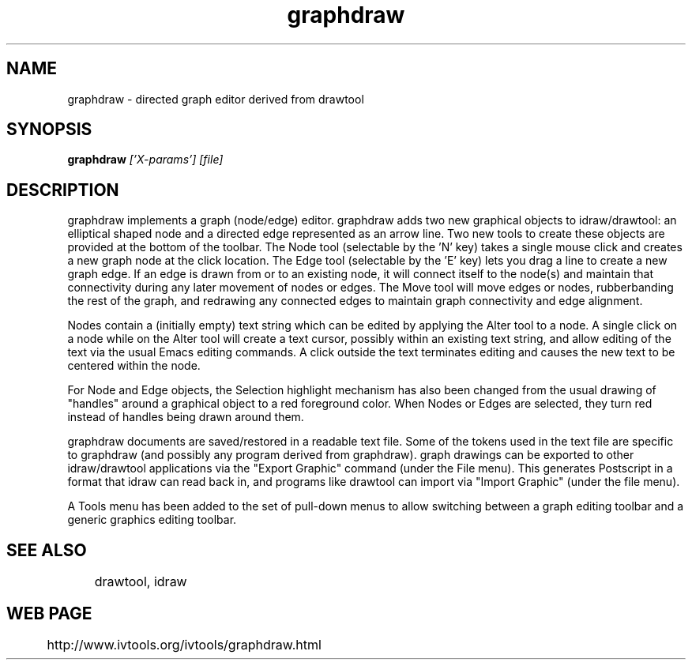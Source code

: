 .TH graphdraw 1
.SH NAME
graphdraw \- directed graph editor derived from drawtool
.SH SYNOPSIS
.B graphdraw 
.I ['X-params'] [file]
.SH DESCRIPTION
graphdraw implements a graph (node/edge) editor.  graphdraw adds two new
graphical objects to idraw/drawtool: an elliptical shaped node and a
directed edge represented as an arrow line.  Two new tools to create
these objects are provided at the bottom of the toolbar.  The Node
tool (selectable by the 'N' key) takes a single mouse click and
creates a new graph node at the click location.  The Edge tool
(selectable by the 'E' key) lets you drag a line to create a new graph
edge.  If an edge is drawn from or to an existing node, it will
connect itself to the node(s) and maintain that connectivity during
any later movement of nodes or edges.  The Move tool will move edges
or nodes, rubberbanding the rest of the graph, and redrawing any
connected edges to maintain graph connectivity and edge alignment.
.PP
Nodes contain a (initially empty) text string which can be edited by
applying the Alter tool to a node.  A single click on a node while on the
Alter tool will create a text cursor, possibly within an existing text
string, and allow editing of the text via the usual Emacs editing commands.
A click outside the text terminates editing and causes the new text to
be centered within the node.
.PP
For Node and Edge objects, the Selection highlight mechanism has also been
changed from the usual drawing of "handles" around a graphical object to
a red foreground color.  When Nodes or Edges are selected, they turn red
instead of handles being drawn around them.
.PP
graphdraw documents are saved/restored in a readable text file.  Some of
the tokens used in the text file are specific to graphdraw (and possibly
any program derived from graphdraw).  graph drawings can be exported to
other idraw/drawtool applications via the "Export Graphic" command
(under the File menu).  This generates Postscript in a format that
idraw can read back in, and programs like drawtool can import via
"Import Graphic" (under the file menu).
.PP
A Tools menu has been added to the set of pull-down menus to allow
switching between a graph editing toolbar and a generic graphics
editing toolbar.  
.SH SEE ALSO
	drawtool, idraw

.SH WEB PAGE
	http://www.ivtools.org/ivtools/graphdraw.html

